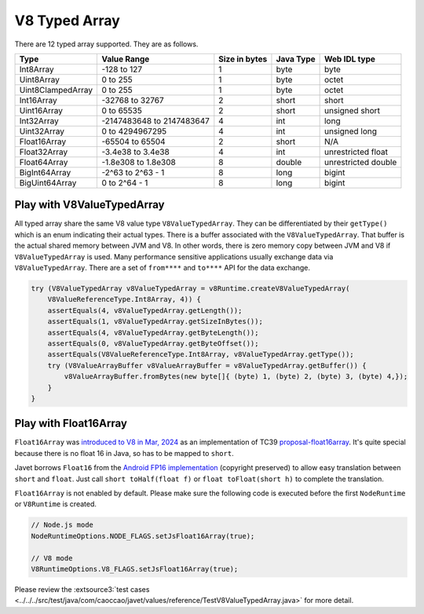 ==============
V8 Typed Array
==============

There are 12 typed array supported. They are as follows.

=================== =========================== =============== =========== =======================
Type                Value Range                 Size in bytes   Java Type   Web IDL type
=================== =========================== =============== =========== =======================
Int8Array           -128 to 127                 1               byte        byte
Uint8Array          0 to 255                    1               byte        octet
Uint8ClampedArray   0 to 255                    1               byte        octet
Int16Array          -32768 to 32767             2               short       short
Uint16Array         0 to 65535                  2               short       unsigned short
Int32Array          -2147483648 to 2147483647   4               int         long
Uint32Array         0 to 4294967295             4               int         unsigned long
Float16Array        -65504 to 65504             2               short       N/A
Float32Array        -3.4e38 to 3.4e38           4               int         unrestricted float
Float64Array        -1.8e308 to 1.8e308         8               double      unrestricted double
BigInt64Array       -2^63 to 2^63 - 1           8               long        bigint
BigUint64Array      0 to 2^64 - 1               8               long        bigint
=================== =========================== =============== =========== =======================

Play with V8ValueTypedArray
===========================

All typed array share the same V8 value type ``V8ValueTypedArray``. They can be differentiated by their ``getType()`` which is an enum indicating their actual types. There is a buffer associated with the ``V8ValueTypedArray``. That buffer is the actual shared memory between JVM and V8. In other words, there is zero memory copy between JVM and V8 if ``V8ValueTypedArray`` is used. Many performance sensitive applications usually exchange data via ``V8ValueTypedArray``. There are a set of ``from****`` and ``to****`` API for the data exchange.

.. code-block:: java

    try (V8ValueTypedArray v8ValueTypedArray = v8Runtime.createV8ValueTypedArray(
        V8ValueReferenceType.Int8Array, 4)) {
        assertEquals(4, v8ValueTypedArray.getLength());
        assertEquals(1, v8ValueTypedArray.getSizeInBytes());
        assertEquals(4, v8ValueTypedArray.getByteLength());
        assertEquals(0, v8ValueTypedArray.getByteOffset());
        assertEquals(V8ValueReferenceType.Int8Array, v8ValueTypedArray.getType());
        try (V8ValueArrayBuffer v8ValueArrayBuffer = v8ValueTypedArray.getBuffer()) {
            v8ValueArrayBuffer.fromBytes(new byte[]{ (byte) 1, (byte) 2, (byte) 3, (byte) 4,});
        }
    }

Play with Float16Array
======================

``Float16Array`` was `introduced to V8 in Mar, 2024 <https://blog.seokho.dev/development/2024/03/03/V8-Float16Array.html>`_ as an implementation of TC39 `proposal-float16array <https://github.com/tc39/proposal-float16array>`_. It's quite special because there is no float 16 in Java, so has to be mapped to ``short``.

Javet borrows ``Float16`` from the `Android FP16 implementation <https://android.googlesource.com/platform/libcore/+/master/luni/src/main/java/libcore/util/FP16.java>`_ (copyright preserved) to allow easy translation between ``short`` and ``float``. Just call ``short toHalf(float f)`` or ``float toFloat(short h)`` to complete the translation.

``Float16Array`` is not enabled by default. Please make sure the following code is executed before the first ``NodeRuntime`` or ``V8Runtime`` is created.

.. code-block:: java

    // Node.js mode
    NodeRuntimeOptions.NODE_FLAGS.setJsFloat16Array(true);

    // V8 mode
    V8RuntimeOptions.V8_FLAGS.setJsFloat16Array(true);

Please review the :extsource3:`test cases <../../../src/test/java/com/caoccao/javet/values/reference/TestV8ValueTypedArray.java>` for more detail.

